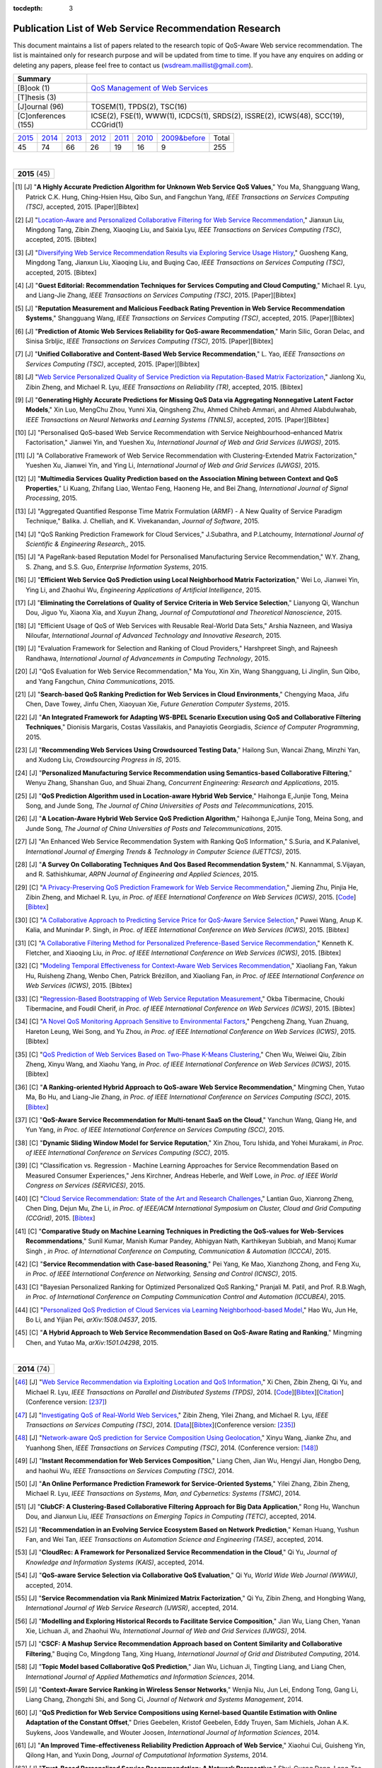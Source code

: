 :tocdepth: 3

=======================================================
Publication List of Web Service Recommendation Research
=======================================================

.. module:: paperlist
.. moduleauthor:: WS-DREAM Team, CUHK

This document maintains a list of papers related to the research topic of QoS-Aware Web service recommendation. The list is maintained only for research purpose and will be updated from time to time. If you have any enquires on adding or deleting any papers, please feel free to contact us (wsdream.maillist@gmail.com).

+---------------------+----------------------------------------------------------------+
| **Summary**         |                                                                |
+---------------------+----------------------------------------------------------------+
| [B]ook (1)          | `QoS Management of Web Services <#zhengl13book>`_              |
+---------------------+----------------------------------------------------------------+
| [T]hesis (3)        |                                                                |
+---------------------+----------------------------------------------------------------+
| [J]ournal (96)      | TOSEM(1), TPDS(2), TSC(16)                                     |
+---------------------+----------------------------------------------------------------+
| [C]onferences (155) | ICSE(2), FSE(1), WWW(1), ICDCS(1), SRDS(2),                    |
|                     | ISSRE(2), ICWS(48), SCC(19), CCGrid(1)                         |
+---------------------+----------------------------------------------------------------+            

=====  =====  =====  =====  =====  =====  ==============  =====
2015_  2014_  2013_  2012_  2011_  2010_  `2009&before`_  Total
 45     74     66     26     19     16           9         255
=====  =====  =====  =====  =====  =====  ==============  =====

|
.. _2015: 

+---------------+ 
| **2015** (45) |
+---------------+

.. [#] [J] "**A Highly Accurate Prediction Algorithm for Unknown Web Service QoS Values**," You Ma, Shangguang Wang, Patrick C.K. Hung, Ching-Hsien Hsu, Qibo Sun, and Fangchun Yang, *IEEE Transactions on Services Computing (TSC)*, accepted, 2015. [Paper][Bibtex]

.. [#] [J] "`Location-Aware and Personalized Collaborative Filtering for Web Service Recommendation <http://ieeexplore.ieee.org/xpl/articleDetails.jsp?arnumber=7108071>`_," Jianxun Liu, Mingdong Tang, Zibin Zheng, Xiaoqing Liu, and Saixia Lyu, *IEEE Transactions on Services Computing (TSC)*, accepted, 2015. [Bibtex]

.. [#] [J] "`Diversifying Web Service Recommendation Results via Exploring Service Usage History <http://ieeexplore.ieee.org/xpl/articleDetails.jsp?arnumber=7065242>`_," Guosheng Kang, Mingdong Tang, Jianxun Liu, Xiaoqing Liu, and Buqing Cao, *IEEE Transactions on Services Computing (TSC)*, accepted, 2015. [Bibtex]

.. [#] [J] "**Guest Editorial: Recommendation Techniques for Services Computing and Cloud Computing**," Michael R. Lyu, and Liang-Jie Zhang, *IEEE Transactions on Services Computing (TSC)*, 2015. [Paper][Bibtex]

.. [#] [J] "**Reputation Measurement and Malicious Feedback Rating Prevention in Web Service Recommendation Systems**," Shangguang Wang, *IEEE Transactions on Services Computing (TSC)*, accepted, 2015. [Paper][Bibtex]

.. [#] [J] "**Prediction of Atomic Web Services Reliability for QoS-aware Recommendation**," Marin Silic, Goran Delac, and Sinisa Srbljic, *IEEE Transactions on Services Computing (TSC)*, 2015. [Paper][Bibtex]

.. [#] [J] "**Unified Collaborative and Content-Based Web Service Recommendation**," L. Yao, *IEEE Transactions on Services Computing (TSC)*, accepted, 2015. [Paper][Bibtex]

.. [#] [J] "`Web Service Personalized Quality of Service Prediction via Reputation-Based Matrix Factorization <http://ieeexplore.ieee.org/xpl/articleDetails.jsp?arnumber=7202924>`_," Jianlong Xu, Zibin Zheng, and Michael R. Lyu, *IEEE Transactions on Reliability (TR)*, accepted, 2015. [Bibtex]

.. [#] [J] "**Generating Highly Accurate Predictions for Missing QoS Data via Aggregating Nonnegative Latent Factor Models**," Xin Luo, MengChu Zhou, Yunni Xia, Qingsheng Zhu, Ahmed Chiheb Ammari, and Ahmed Alabdulwahab, *IEEE Transactions on Neural Networks and Learning Systems (TNNLS)*, accepted, 2015. [Paper][Bibtex]

.. [#] [J] "Personalised QoS–based Web Service Recommendation with Service Neighbourhood–enhanced Matrix Factorisation," Jianwei Yin, and Yueshen Xu, *International Journal of Web and Grid Services (IJWGS)*, 2015.

.. [#] [J] "A Collaborative Framework of Web Service Recommendation with Clustering-Extended Matrix Factorization," Yueshen Xu, Jianwei Yin, and Ying Li, *International Journal of Web and Grid Services (IJWGS)*, 2015.

.. [#] [J] "**Multimedia Services Quality Prediction based on the Association Mining between Context and QoS Properties**," Li Kuang, Zhifang Liao, Wentao Feng, Haoneng He, and Bei Zhang, *International Journal of Signal Processing*, 2015.

.. [#] [J] "Aggregated Quantified Response Time Matrix Formulation (ARMF) - A New Quality of Service Paradigm Technique," Balika. J. Chelliah, and K. Vivekanandan, *Journal of Software*, 2015.

.. [#] [J] "QoS Ranking Prediction Framework for Cloud Services," J.Subathra, and P.Latchoumy, *International Journal of Scientific & Engineering Research,*, 2015.

.. [#] [J] "A PageRank-based Reputation Model for Personalised Manufacturing Service Recommendation," W.Y. Zhang, S. Zhang, and S.S. Guo, *Enterprise Information Systems*, 2015.

.. [#] [J] "**Efficient Web Service QoS Prediction using Local Neighborhood Matrix Factorization**," Wei Lo, Jianwei Yin, Ying Li, and Zhaohui Wu, *Engineering Applications of Artificial Intelligence*, 2015. 

.. [#] [J] "**Eliminating the Correlations of Quality of Service Criteria in Web Service Selection**," Lianyong Qi, Wanchun Dou, Jiguo Yu, Xiaona Xia, and Xuyun Zhang, *Journal of Computational and Theoretical Nanoscience*, 2015. 

.. [#] [J] "Efficient Usage of QoS of Web Services with Reusable Real-World Data Sets," Arshia Nazneen, and Wasiya Niloufar, *International Journal of Advanced Technology and Innovative Research*, 2015. 

.. [#] [J] "Evaluation Framework for Selection and Ranking of Cloud Providers," Harshpreet Singh, and Rajneesh Randhawa, *International Journal of Advancements in Computing Technology*, 2015. 

.. [#] [J] "QoS Evaluation for Web Service Recommendation," Ma You, Xin Xin, Wang Shangguang, Li Jinglin, Sun Qibo, and Yang Fangchun, *China Communications*, 2015. 

.. [#] [J] "**Search-based QoS Ranking Prediction for Web Services in Cloud Environments**," Chengying Maoa, Jifu Chen, Dave Towey, Jinfu Chen, Xiaoyuan Xie, *Future Generation Computer Systems*, 2015. 

.. [#] [J] "**An Integrated Framework for Adapting WS-BPEL Scenario Execution using QoS and Collaborative Filtering Techniques**," Dionisis Margaris, Costas Vassilakis, and Panayiotis Georgiadis, *Science of Computer Programming*, 2015. 

.. [#] [J] "**Recommending Web Services Using Crowdsourced Testing Data**," Hailong Sun, Wancai Zhang, Minzhi Yan, and Xudong Liu, *Crowdsourcing Progress in IS*, 2015. 

.. [#] [J] "**Personalized Manufacturing Service Recommendation using Semantics-based Collaborative Filtering**," Wenyu Zhang, Shanshan Guo, and Shuai Zhang, *Concurrent Engineering: Research and Applications*, 2015. 

.. [#] [J] "**QoS Prediction Algorithm used in Location-aware Hybrid Web Service**," Haihonga E,Junjie Tong, Meina Song, and Junde Song, *The Journal of China Universities of Posts and Telecommunications*, 2015. 
 
.. [#] [J] "**A Location-Aware Hybrid Web Service QoS Prediction Algorithm**," Haihonga E,Junjie Tong, Meina Song, and Junde Song, *The Journal of China Universities of Posts and Telecommunications*, 2015.

.. [#] [J] "An Enhanced Web Service Recommendation System with Ranking QoS Information," S.Suria, and K.Palanivel, *International Journal of Emerging Trends & Technology in Computer Science (IJETTCS)*, 2015.

.. [#] [J] "**A Survey On Collaborating Techniques And Qos Based Recommendation System**," N. Kannammal, S.Vijayan, and R. Sathishkumar, *ARPN Journal of Engineering and Applied Sciences*, 2015. 

.. [#] [C] "`A Privacy-Preserving QoS Prediction Framework for Web Service Recommendation <http://jiemingzhu.github.io/pub/jmzhu_icws2015.pdf>`_," Jieming Zhu, Pinjia He, Zibin Zheng, and Michael R. Lyu, *in Proc. of IEEE International Conference on Web Services (ICWS)*, 2015. [`Code <http://wsdream.github.io/PPCF>`_][`Bibtex <http://dblp.uni-trier.de/rec/bibtex/conf/icws/ZhuHZL15>`_]

.. [#] [C] "`A Collaborative Approach to Predicting Service Price for QoS-Aware Service Selection <http://ieeexplore.ieee.org/xpl/articleDetails.jsp?arnumber=7195549>`_," Puwei Wang, Anup K. Kalia, and Munindar P. Singh, *in Proc. of IEEE International Conference on Web Services (ICWS)*, 2015. [Bibtex]

.. [#] [C] "`A Collaborative Filtering Method for Personalized Preference-Based Service Recommendation <http://ieeexplore.ieee.org/xpls/abs_all.jsp?arnumber=7195595>`_," Kenneth K. Fletcher, and Xiaoqing Liu, *in Proc. of IEEE International Conference on Web Services (ICWS)*, 2015. [Bibtex]

.. [#] [C] "`Modeling Temporal Effectiveness for Context-Aware Web Services Recommendation <http://ieeexplore.ieee.org/xpls/abs_all.jsp?arnumber=7195573>`_," Xiaoliang Fan, Yakun Hu, Ruisheng Zhang, Wenbo Chen, Patrick Brézillon, and Xiaoliang Fan, *in Proc. of IEEE International Conference on Web Services (ICWS)*, 2015. [Bibtex]

.. [#] [C] "`Regression-Based Bootstrapping of Web Service Reputation Measurement <http://ieeexplore.ieee.org/xpls/abs_all.jsp?arnumber=7195592>`_," Okba Tibermacine, Chouki Tibermacine, and Foudil Cherif, *in Proc. of IEEE International Conference on Web Services (ICWS)*, 2015. [Bibtex]

.. [#] [C] "`A Novel QoS Monitoring Approach Sensitive to Environmental Factors <http://ieeexplore.ieee.org/xpls/abs_all.jsp?arnumber=7195563>`_," Pengcheng Zhang, Yuan Zhuang, Hareton Leung, Wei Song, and Yu Zhou, *in Proc. of IEEE International Conference on Web Services (ICWS)*, 2015. [Bibtex]

.. [#] [C] "`QoS Prediction of Web Services Based on Two-Phase K-Means Clustering <http://ieeexplore.ieee.org/xpls/abs_all.jsp?arnumber=7195565>`_," Chen Wu, Weiwei Qiu, Zibin Zheng, Xinyu Wang, and Xiaohu Yang, *in Proc. of IEEE International Conference on Web Services (ICWS)*, 2015. [Bibtex]

.. [#] [C] "**A Ranking-oriented Hybrid Approach to QoS-aware Web Service Recommendation**," Mingming Chen, Yutao Ma, Bo Hu, and Liang-Jie Zhang, *in Proc. of IEEE International Conference on Services Computing (SCC)*, 2015. [`Bibtex <http://dblp.uni-trier.de/rec/bibtex/conf/IEEEscc/ChenMHZ15>`_]

.. [#] [C] "**QoS-Aware Service Recommendation for Multi-tenant SaaS on the Cloud**," Yanchun Wang, Qiang He, and Yun Yang, *in Proc. of IEEE International Conference on Services Computing (SCC)*, 2015. 

.. [#] [C] "**Dynamic Sliding Window Model for Service Reputation**," Xin Zhou, Toru Ishida, and Yohei Murakami, *in Proc. of IEEE International Conference on Services Computing (SCC)*, 2015. 

.. [#] [C] "Classification vs. Regression - Machine Learning Approaches for Service Recommendation Based on Measured Consumer Experiences," Jens Kirchner, Andreas Heberle, and Welf Lowe, *in Proc. of IEEE World Congress on Services (SERVICES)*, 2015. 

.. [#] [C] "`Cloud Service Recommendation: State of the Art and Research Challenges <http://ieeexplore.ieee.org/xpls/abs_all.jsp?arnumber=7152551>`_," Lantian Guo, Xianrong Zheng, Chen Ding, Dejun Mu, Zhe Li, *in Proc. of IEEE/ACM International Symposium on Cluster, Cloud and Grid Computing (CCGrid)*, 2015. [`Bibtex <http://dblp.uni-trier.de/rec/bibtex/conf/ccgrid/GuoZDML15>`_]

.. [#] [C] "**Comparative Study on Machine Learning Techniques in Predicting the QoS-values for Web-Services Recommendations**," Sunil Kumar, Manish Kumar Pandey, Abhigyan Nath,  Karthikeyan Subbiah, and Manoj Kumar Singh , *in Proc. of International Conference on Computing, Communication & Automation (ICCCA)*, 2015.

.. [#] [C] "**Service Recommendation with Case-based Reasoning**," Pei Yang, Ke Mao, Xianzhong Zhong, and Feng Xu, *in Proc. of IEEE International Conference on Networking, Sensing and Control (ICNSC)*, 2015.

.. [#] [C] "Bayesian Personalized Ranking for Optimized Personalized QoS Ranking," Pranjali M. Patil, and Prof. R.B.Wagh, *in Proc. of International Conference on Computing Communication Control and Automation (ICCUBEA)*, 2015.

.. [#] [C] "`Personalized QoS Prediction of Cloud Services via Learning Neighborhood-based Model <http://arxiv.org/pdf/1508.04537.pdf>`_," Hao Wu, Jun He, Bo Li, and Yijian Pei, *arXiv:1508.04537*, 2015.

.. [#] [C] "**A Hybrid Approach to Web Service Recommendation Based on QoS-Aware Rating and Ranking**," Mingming Chen, and Yutao Ma, *arXiv:1501.04298*, 2015.

|
.. _2014: 

+---------------+ 
| **2014** (74) |
+---------------+


.. [#ChenZYL14] [J] "`Web Service Recommendation via Exploiting Location and QoS Information <http://ieeexplore.ieee.org/xpls/abs_all.jsp?arnumber=6684151>`_," Xi Chen, Zibin Zheng, Qi Yu, and Michael R. Lyu, *IEEE Transactions on Parallel and Distributed Systems (TPDS)*, 2014. [`Code <https://github.com/wsdream/WSRec/tree/master/Location-aware/LoRec>`_][`Bibtex <http://dblp.uni-trier.de/rec/bibtex/journals/tpds/ChenZYL14>`_][`Citation <https://scholar.google.com/scholar?cites=2697613415679644669>`_](Conference version: [#ChenLHS10]_)

.. [#ZhengZL14] [J] "`Investigating QoS of Real-World Web Services <http://ieeexplore.ieee.org/xpl/articleDetails.jsp?arnumber=6357180>`_," Zibin Zheng, Yilei Zhang, and Michael R. Lyu, *IEEE Transactions on Services Computing (TSC)*, 2014. [`Data <https://github.com/wsdream/dataset>`_][`Bibtex <http://dblp.uni-trier.de/rec/bibtex/journals/tsc/ZhengZL14>`_](Conference version: [#ZhengZL10ICWS]_)

.. [#WangZS14] [J] "`Network-aware QoS prediction for Service Composition Using Geolocation <http://ieeexplore.ieee.org/xpl/articleDetails.jsp?arnumber=6805645>`_," Xinyu Wang, Jianke Zhu, and Yuanhong Shen, *IEEE Transactions on Services Computing (TSC)*, 2014. (Conference version: [#ShenZWCYZ13]_)

.. [#] [J] "**Instant Recommendation for Web Services Composition**," Liang Chen, Jian Wu, Hengyi Jian, Hongbo Deng, and haohui Wu, *IEEE Transactions on Services Computing (TSC)*, 2014.

.. [#] [J] "**An Online Performance Prediction Framework for Service-Oriented Systems**," Yilei Zhang, Zibin Zheng, Michael R. Lyu, *IEEE Transactions on Systems, Man, and Cybernetics: Systems (TSMC)*, 2014.

.. [#] [J] "**ClubCF: A Clustering-Based Collaborative Filtering Approach for Big Data Application**," Rong Hu, Wanchun Dou, and Jianxun Liu, *IEEE Transactions on Emerging Topics in Computing (TETC)*, accepted, 2014.

.. [#] [J] "**Recommendation in an Evolving Service Ecosystem Based on Network Prediction**," Keman Huang, Yushun Fan, and Wei Tan, *IEEE Transactions on Automation Science and Engineering (TASE)*, accepted, 2014.

.. [#] [J] "**CloudRec: A Framework for Personalized Service Recommendation in the Cloud**," Qi Yu, *Journal of Knowledge and Information Systems (KAIS)*, accepted, 2014.

.. [#] [J] "**QoS-aware Service Selection via Collaborative QoS Evaluation**," Qi Yu, *World Wide Web Journal (WWWJ)*, accepted, 2014.

.. [#] [J] "**Service Recommendation via Rank Minimized Matrix Factorization**," Qi Yu, Zibin Zheng, and Hongbing Wang, *International Journal of Web Service Research (IJWSR)*, accepted, 2014.

.. [#] [J] "**Modelling and Exploring Historical Records to Facilitate Service Composition**," Jian Wu, Liang Chen, Yanan Xie, Lichuan Ji, and Zhaohui Wu, *International Journal of Web and Grid Services (IJWGS)*, 2014.

.. [#] [J] "**CSCF: A Mashup Service Recommendation Approach based on Content Similarity and Collaborative Filtering**," Buqing Co, Mingdong Tang, Xing Huang, *International Journal of Grid and Distributed Computing*, 2014.

.. [#] [J] "**Topic Model based Collaborative QoS Prediction**," Jian Wu, Lichuan Ji, Tingting Liang, and Liang Chen, *International Journal of Applied Mathematics and Information Sciences*, 2014.

.. [#] [J] "**Context-Aware Service Ranking in Wireless Sensor Networks**," Wenjia Niu, Jun Lei, Endong Tong, Gang Li, Liang Chang, Zhongzhi Shi, and Song Ci, *Journal of Network and Systems Management*, 2014.

.. [#] [J] "**QoS Prediction for Web Service Compositions using Kernel-based Quantile Estimation with Online Adaptation of the Constant Offset**," Dries Geebelen, Kristof Geebelen, Eddy Truyen, Sam Michiels, Johan A.K. Suykens, Joos Vandewalle, and Wouter Joosen, *International Journal of Information Sciences*, 2014.

.. [#] [J] "**An Improved Time-eﬀectiveness Reliability Prediction Approach of Web Service**," Xiaohui Cui, Guisheng Yin, Qilong Han, and Yuxin Dong, *Journal of Computational Information Systems*, 2014.

.. [#] [J] "**Trust-Based Personalized Service Recommendation: A Network Perspective**," Shui-Guang Deng, Long-Tao Huang, Jian Wu, and Zhao-Hui Wu, *Journal of Computer Science and Technology*, 2014.

.. [#] [J] "**Improving the Performance of Web Service Recommenders using Semantic Similarity**," Adán Coello Juan Manuel, Tobar Carlos Miguel, and Yuming Yang, *Journal of Computer Science and Technology*, 2014.

.. [#] [J] "**Multi-user Web Service Selection based on Multi-QoS Prediction**," Shangguang Wang, Ching-Hsien Hsu, Zhongjun Liang, Qibo Sun, and Fangchun Yang, *Information Systems Frontiers*, 2014.

.. [#] [J] "**Collaborative Personal Profiling for Web Service Ranking and Recommendation**," Wenge Rong, Baolin Peng, Yuanxin Ouyang, Kecheng Liu, and Zhang Xiong, *Information Systems Frontiers*, 2014.

.. [#] [J] "**On Bootstrapping Web Service Recommendation**," Qi Yu, *Web Services Foundations*, 2014.

.. [#] [J] "**QoS-Aware Web Service Recommendation via Collaborative Filtering**," Xi Chen, Zibin Zheng, and Michael R. Lyu, *Web Services Foundations*, 2014.

.. [#] [J] "**A Trustworthy QoS-based Collaborative Filtering Approach for Web Service Discovery**," Szu-Yin Lin, Chin-Hui Lai, Chih-Heng Wu, and Chi-Chun Lo, *Journal of Systems and Software (JSS)*, 2014.

.. [#] [J] "**A Feedback-Corrected Collaborative Filtering for Personalized Real-world Service Recommendation**," Shuai Zhao, Yang Zhang, Bo Cheng, and Jun-liang Chen, *International Journal of Computers Communications & Control (IJCCC)*, 2014.

.. [#] [J] "**The QoS Prediction of Web Service with Location Information Ensemble**," Fei Peng, Xuewen Zeng, Haojiang Deng, and Lei Liu, *Journal of Software*, 2014.

.. [#] [J] "**Reliable Web Service Composition based on QoS Dynamic Prediction**," Zhi Zhong Liu, Zong Pu Jia, Xiao Xue, and Ji Yu An, *Soft Computing*, 2014.

.. [#] [J] "**Achieve Better Ranking Accuracy Using CloudRank Framework for Cloud Services**," M. Subha, and K. Saravanan, *International Journal of Engineering Trends and Technology (IJETT)*, 2014.

.. [#] [J] "**Domain-aware Reputable Service Recommendation in Heterogeneous Manufacturing Service Ecosystem**," Yushun Fan, Keman Huang, Wei Tan, Yang Zhong, Jinhui Yao, Nepal Surya, and Shiping Chen, *International Journal of Computer Integrated Manufacturing*, 2014.

.. [#] [J] "**Ranking Web Services Using Web Service Popularity Score**," Selwa Elfirdoussi, Zahi Jarir, and Mohamed Quafafou, *International Journal of Information Technology and Web Engineering*, 2014.

.. [#] [J] "**Predicting Web Service QoS via Combining Matrix Factorization with Network Location**," Li Zhou, Zhibo Song, Suichu Zhai, Tan Xiao, and Yuyu Yin, *International Journal of U- & E-Service, Science & Technology (IJUNESST)*, 2014.

.. [#] [J] "Clustering and Recommendation for Semantic Web Service in Time Series," Yu Lei, Wang Zhili, Meng Luoming, and Qiu Xuesong, *KSII Transactions on Internet and Information Systems (TIIS)*, 2014.

.. [#] [J] "**A Survey on Web Service Mining by Collaborative Filtering and QoS**," S. Urmela, K. Suresh Joseph, and K. Vaitheki, *International Journal of Recent Development in Engineering and Technology*, 2014.

.. [#] [J] "A Dynamical Reliability Prediction Algorithm for Composite Service," Chunli Xie, and Jianguo Ren, *Mathematical Problems in Engineering*, 2014.

.. [#] [C] "`Temporal QoS-Aware Web Service Recommendation via Non-negative Tensor Factorization <http://wwwconference.org/proceedings/www2014/proceedings/p585.pdf>`_," Wancai Zhang, Hailong Sun, Xudong Liu, and Xiaohui Guo, *in Proc. of International World Wide Web Conference (WWW)*, 2014. [`Code <https://github.com/wsdream/WSRec/tree/master/Time-aware/NTF>`_][`Bibtex <http://dblp.uni-trier.de/rec/bibtex/conf/www/ZhangSLG14>`_][`Citation <https://scholar.google.com/scholar?cites=7449262182643739091>`_]

.. [#] [C] "`Towards Online, Accurate, and Scalable QoS Prediction for Runtime Service Adaptation <http://ieeexplore.ieee.org/xpls/abs_all.jsp?arnumber=6888908>`_," Jieming Zhu, Pinjia He, Zibin Zheng, and Michael R. Lyu, *in Proc. of IEEE International Conference on Distributed Computing Systems (ICDCS)*, 2014. [`Code <http://wsdream.github.io/AMF>`_][`Bibtex <http://dblp.uni-trier.de/rec/bibtex/conf/icdcs/ZhuHZL14>`_]

.. [#] [C] "**Time-Aware Service Recommendation for Mashup Creation in an Evolving Service Ecosystem**," Yang Zhong, Yushun Fan, Keman Huang, Wei Tan, and Jia Zhang, *in Proc. of IEEE International Conference on Web Services (ICWS)*, 2014.

.. [#] [C] "**A Time-Aware and Data Sparsity Tolerant Approach for Web Service Recommendation**," Yan Hu, Qimin Peng, and Xiaohui Hu, *in Proc. of IEEE International Conference on Web Services (ICWS)*, 2014.

.. [#] [C] "**Incorporating Invocation Time in Predicting Web Service QoS via Triadic Factorization**," Wancai Zhang, Hailong Sun, Xudong Liu, and Xiaohui Guo, *in Proc. of IEEE International Conference on Web Services (ICWS)*, 2014.

.. [#] [C] "**Time-Aware Collaborative Filtering for QoS-Based Service Recommendation**," Chengyuan Yu, and Linpeng Huang, *in Proc. of IEEE International Conference on Web Services (ICWS)*, 2014.

.. [#] [C] "**Time-Aware Web Service Recommendations Using Implicit Feedback**," Gang Tian, Jian Wang, Keqing He, Patrick C. K. Hung, and Chengai Sun, *in Proc. of IEEE International Conference on Web Services (ICWS)*, 2014.

.. [#] [C] "**Web Service Recommendation Based on Watchlist via Temporal and Tag Preference Fusion**," Xiuwei Zhang, Keqing He, Jian Wang, Chong Wang, Gang Tian, and Jianxiao Liu, *in Proc. of IEEE International Conference on Web Services (ICWS)*, 2014.

.. [#] [C] "**A Novel Approach for API Recommendation in Mashup Development**," Chune Li, Richong Zhang, Jinpeng Huai, and Hailong Sun, *in Proc. of IEEE International Conference on Web Services (ICWS)*, 2014.

.. [#] [C] "`Location-based Hierarchical Matrix Factorization for Web Service Recommendation <http://ieeexplore.ieee.org/xpls/abs_all.jsp?arnumber=6928911>`_," Pinjia He, Jieming Zhu, Zibin Zheng, Jianlong Xu, and Michael R. Lyu, *in Proc. of IEEE International Conference on Web Services (ICWS)*, 2014. [`Code <https://github.com/wsdream/WSRec/tree/master/Location-aware/HMF>`_][`Bibtex <http://dblp.uni-trier.de/rec/bibtex/conf/icws/HeZZXL14>`_]

.. [#] [C] "**Combining Global and Local Trust for Service Recommendation**," Mingdong Tang, Yu Xu, Jianxun Liu, Zibin Zheng, and Xiaoqing Liu, *in Proc. of IEEE International Conference on Web Services (ICWS)*, 2014.

.. [#] [C] "**Performance Functions for QoS Prediction in Web Service Composites**," Florian Volk, Johanna Sokoli, and Max Mühlhäuser, *in Proc. of IEEE International Conference on Web Services (ICWS)*, 2014.

.. [#] [C] "**Collaborative Web Service QoS Prediction on Unbalanced Data Distribution**," Wei Xiong, Bing Li, Lulu He, Mingming Chen, and Jun Chen, *in Proc. of IEEE International Conference on Web Services (ICWS)*, 2014.

.. [#] [C] "`Personalized QoS Prediction for Web Services using Latent Factor Models <http://ieeexplore.ieee.org/xpls/abs_all.jsp?arnumber=6930523>`_," Dongjin Yu, Yu Liu, Yueshen Xu, and Yuyu Yin, *in Proc. of IEEE International Conference on Services Computing (SCC)*, 2014. [`Code <https://github.com/wsdream/WSRec/tree/master/LN_LFM>`_][`Bibtex <http://dblp.uni-trier.de/rec/bibtex/conf/IEEEscc/YuLXY14>`_]

.. [#] [C] "**A Novel Online Reliability Prediction Approach for Service-Oriented Systems**," Hongbing Wang, Lei Wang, Qi Yu, and Zibin Zheng, *in Proc. of IEEE International Conference on Web Services (ICWS)*, 2014.

.. [#] [C] "**Quality of Web Service Prediction by Collective Matrix Factorization**," Richong Zhang, Chune Li, Hailong Sun, Yanghao Wang, and Jinpeng Huai, *in Proc. of IEEE International Conference on Services Computing (SCC)*, 2014.

.. [#] [C] "**Using Recommender Systems to Assist in Intelligent Service Composition**," Liwei Liu, César A. Marín, and Nikolay Mehandjiev, *in Proc. of IEEE International Conference on Services Computing (SCC)*, 2014.

.. [#] [C] "**A Web service QoS Prediction Approach based on Time-and Location-aware Collaborative Filtering**," Chengyuan Yu, and Linpeng Huang, *in Proc. of IEEE International Conference on Service-Oriented Computing and Applications (SOCA)*, 2014.

.. [#] [C] "**Reliability Prediction for Service Oriented System via Matrix Factorization in a Collaborative Way**," Yueshen Xu, Jianwei Yin, Zizheng Wu, Dongqing He, and Yan Tan, *in Proc. of IEEE International Conference on Service-Oriented Computing and Applications (SOCA)*, 2014.

.. [#] [C] "A Web Service QoS Prediction Approach based on Time- and Location-aware Collaborative Filtering," Chengyuan Yu, and Linpeng Huang, *in Proc. of IEEE International Conference on Service-Oriented Computing and Applications (SOCA)*, 2014.

.. [#] [C] "An Incremental Tensor Factorization Approach for Web Service Recommendation," Wancai Zhang, Hailong Sun, Xudong Liu, and Xiaohui Guo, *in Proc. of IEEE International Conference on Data Mining Workshop (ICDMW)*, 2014.

.. [#] [C] "A Communication Latency Predict-Based Method for Deploying Applications on Cloud," Pei Fan, *in Proc. of  Asia-Pacific Services Computing Conference (APSCC)*, 2014.

.. [#] [C] "Context-Aware Web Services Recommendation Based on User Preference," Xiaoliang Fan, Yakun Hu, Ruisheng Zhang, and Xiaoliang Fan, *in Proc. of  Asia-Pacific Services Computing Conference (APSCC)*, 2014.

.. [#] [C] "A Time-Aware QoS Prediction Approach to Web Service Recommendation," Xuejie Zhang, Zhijian Wang, Weijian Zhang, and Fang Yang, *in Proc. of  International Conference on Computer Engineering and Networks (CENet)*, 2014.

.. [#] [C] "A Novel Approach to Trust-Aware Service Recommendation," Guoqiang Li, Lejian Liao, Dandan Song, Zhenling Zhang, and Jingang Wang, *in Proc. of  International Conference on Computer Engineering and Networks (CENet)*, 2014.

.. [#] [C] "**A Hierarchical Matrix Factorization Approach for Location-Based Web Service QoS Prediction**," Pinjia He, Jieming Zhu, Jianlong Xu, and Michael R. Lyu, *in Proc. of IEEE International Symposium on Service Oriented System Engineering Workshops (SOSEW)*, 2014.

.. [#] [C] "**Predicting Web Service QoS via Matrix-factorization-based Collaborative Filtering under Non-negativity Constraint**," Xin Luo, MengChu Zhou, Yunni Xia, and Qingsheng Zhu, *in Proc. of Wireless and Optical Communication Conference (WOCC)*, 2014.

.. [#] [C] "A Personalized Service Recommendation Algorithm for Service Functionality," Wei Li, Di Hu, and Junzhou Luo, *in Proc. of International Conference on Advanced Cloud and Big Data (CBD)*, 2014.

.. [#] [C] "Geographic Location-Based Service Reliability Prediction," Haiyan Wang, and Jun Qian, *in Proc. of International Conference on Advanced Cloud and Big Data (CBD)*, 2014.

.. [#] [C] "**Web Service Recommendation using Optimized Iterative Collaborative Filtering**," Wang Binbin, Guo Jie, Zhou Zuojian, and Pan Jingui, *in Proc. of International Conference on Computer Science and Service System (CSSS)*, 2014.

.. [#] [C] "Service Reliability Prediction Method for Service-Oriented Multi-agent System," Kwangkyu Lee, Okjoo Choi, and Jongmoon Baik, *in Proc. of IEEE International Conference on Computational Science and Engineering (CSE)*, 2014.

.. [#] [C] "**A Novel Web Service Quality Prediction Framework Based on F-ELM**," Ying Yin, Yuhai Zhao, Gang Sheng, Bin Zhang, and Guoren Wang, *in Proc. of ELM*, 2014.

.. [#] [C] "**Fusion of Pearson Similarity and Slope One Methods for QoS Prediction for Web Services**," G. Vadivelou, and E. Ilavarasan, *in Proc. of International Conference on Contemporary Computing and Informatics (IC3I)*, 2014.

.. [#] [C] "**Survey on Recommendation and Visualization Techniques for QOS-aware Web Services**," J.C. Rosaline Christi, and K.Premkumar, *in Proc. of International Conference on Information Communication and Embedded Systems (ICICES)*, 2014.

.. [#] [C] "**A Data-centric and Machine based Approach towards Fixing the Cold Start Problem in Web Service Recommendation**," Zibin Zheng, Xinmiao Wu, Yilei Zhang, Michael R. Lyu, and Jianmin Wang, *in Proc. of IEEE Students' Conference on Electrical, Electronics and Computer Science (SCEECS)*, 2014.

.. [#] [C] "**Online Optimization of Collaborative Web Service QoS Prediction Based on Approximate Dynamic Programming**," Xiong Luo, Hao Luo, and Xiaohui Chang, *in Proc. of International Conference on Identification, Information and Knowledge in the Internet of Things (IIKI)*, 2014.

.. [#] [C] "**An Effective Automatic Update Approach for Web Service Recommender Systems Based on Feedforward-Feedback Control Theory**," Yan Hu, Qimin Peng, and Xiaohui Hu, *in Proc. of International Conference on Multisensor Fusion and Information Integration for Intelligent Systems (MFI)*, 2014.

.. [#] [C] "**Cloud Service Recommendation based on Trust Measurement Using Ternary Interval Numbers**," Hua Maa, and Zhigang Hu, *in Proc. of International Conference on Smart Computing (SMARTCOMP)*, 2014.

.. [#] [C] "**Recommendation for Web Services with Domain Specific Context Awareness**," Banage T. G. s. Kumara, Incheon Paik, Koswatte R.C Koswatte, and Wuhui Chen, *in Proc. of IEEE Symposium on Computational Intelligence and Data Mining (CIDM)*, 2014.

.. [#] [C] "Web Service Recommendation via Exploiting Temporal QoS Information," Chao Zhou, Wancai Zhang, and Bo Li, *in Proc. of International Conference on Algorithms and Architectures for Parallel Processing (ICA3PP)*, 2014.

.. [#] [C] "Big Data Analytics for QoS Prediction Through Probabilistic Model Checking," Giuseppe Cicotti, Luigi Coppolino, Salvatore D'Antonio, Luigi Romano, *arXiv:1405.0327*, 2014.

|
.. _2013: 

+---------------+ 
| **2013** (66) |
+---------------+


.. [#ZhengL13Book] [B] "`QoS Management of Web Services <http://www.springer.com/us/book/9783642342066>`_," Zibin Zheng, and Michael R. Lyu, *Advanced Topics in Science and Technology in China, Springer*, 2013.

.. [#ZhengWZLW13] [J] "`QoS Ranking Prediction for Cloud Services <http://ieeexplore.ieee.org/xpls/abs_all.jsp?arnumber=6320550>`_," Zibin Zheng, Xinmiao Wu, Yilei Zhang, Michael R. Lyu, and Jianmin Wang, *IEEE Transactions on Parallel and Distributed Systems (TPDS)*, 2013. [`Code <https://github.com/wsdream/WSRec/tree/master/Ranking-based/CloudRank>`_][`Bibtex <http://dblp.uni-trier.de/rec/bibtex/journals/tpds/ZhengWZLW13>`_][`Citation <https://scholar.google.com/scholar?cites=8957644809453328313>`_](Conference version: [#ZhengZL10SRDS]_)

.. [#ZhengL13] [J] "`Personalized Reliability Prediction of Web Services <http://dl.acm.org/citation.cfm?id=2430548>`_," Zibin Zheng, and Michael R. Lyu, *ACM Transactions on Software Engineering and Methodology (TOSEM)*, 2013. [`Bibtex <http://dblp.uni-trier.de/rec/bibtex/journals/tosem/ZhengL13>`_][`Citation <https://scholar.google.com/scholar?cites=4584397957772150242>`_](Conference version: [#ZhengL10]_)

.. [#] [J] "`Collaborative Web Service QoS Prediction via Neighborhood Integrated Matrix Factorization <http://ieeexplore.ieee.org/xpls/abs_all.jsp?arnumber=6122009>`_," Zibin Zheng, Hao Ma, Michael R. Lyu, and Irwin King, *IEEE Transactions on Services Computing (TSC)*, 2013. [`Code <https://github.com/wsdream/WSRec/tree/master/NIMF>`_][`Bibtex <http://dblp.uni-trier.de/rec/bibtex/journals/tsc/ZhengMLK13>`_][`Citation <https://scholar.google.com/scholar?cites=4917344230638951733>`_]

.. [#] [J] "**Scalable and Accurate Prediction of Availability of Atomic Web Services**," Marin Silic, Goran Delac, Ivo Krka, and Sinisa Srbljic, *IEEE Transactions on Services Computing (TSC)*, 2013.

.. [#] [J] "**Personalized QoS-Aware Web Service Recommendation and Visualization**," Xi Chen, Zibin Zheng, Xudong Liu, Zicheng Huang, and Hailong Sun, *IEEE Transactions on Services Computing (TSC)*, 2013.

.. [#] [J] "`Personalized Web Service Recommendation via Normal Recovery Collaborative Filtering <http://ieeexplore.ieee.org/xpls/abs_all.jsp?arnumber=6338940>`_," Huifeng Sun, Zibin Zheng, Junliang Chen, and Michael R. Lyu, *IEEE Transactions on Services Computing (TSC)*, 2013. [`Code <https://github.com/wsdream/WSRec/tree/master/NRCF>`_][`Bibtex <http://dblp.uni-trier.de/rec/bibtex/journals/tsc/SunZCL13>`_]

.. [#] [J] "`Predicting Quality of Service for Selection by Neighborhood-Based Collaborative Filtering <http://ieeexplore.ieee.org/xpls/abs_all.jsp?arnumber=6301755>`_," Jian Wu, Liang Chen, Yipeng Feng, Zibin Zheng, Meng Chu Zhou, and Zhaohui Wu, *IEEE Transactions on Systems, Man, and Cybernetics: Systems (TSMC)*, 2013. [`Bibtex <http://dblp.uni-trier.de/rec/bibtex/journals/tsmc/WuCFZZW13>`_]

.. [#] [J] "**Semantic Content-based Recommendation of Software Services using Context**," Liwei Liu, Freddy Lecue, and Nikolay Mehandjiev, *ACM Transactions on the Web (TWEB)*, 2013. 

.. [#] [J] "**A Social-Aware Service Recommendation Approach for Mashup Creation**," Jian Cao, Wenxing Xu, Liang Hu, Jie Wang, and Minglu Li, *International Journal of Web Services Research (IJWSR)*, 2013. 

.. [#] [J] "**Combining Social Network and Collaborative Filtering for Personalised Manufacturing Service Recommendation**," W.Y. Zhang, S. Zhang, Y.G. Chen, and X.W. Pan, *International Journal of Web Services Research (IJWSR)*, 2013. 

.. [#] [J] "**Mashup Service Recommendation based on Usage History and Service Network**," Buqing Cao, Jianxun Liu, Mingdong Tang, Zibin Zheng, and Guangrong Wang, *International Journal of Web Service Research (IJWSR)*, 2013.

.. [#] [J] "A Memory-based Collaborative Filtering Algorithm for Recommending Semantic Web Services," J.M.A. Coello, Y. Yuming, and C.M. Tobar, *IEEE Latin America Transactions (LAT)*, 2013.

.. [#] [J] "**An Approach for Measuring Quality of Web Service**," Yan Gong, and Lin Huang, *International Journal of Software Engineering and Its Applications*, 2013. 

.. [#] [J] "**QoS Prediction for Web Services Based on Similarity-Aware Slope One Collaborative Filtering**," Chengying Mao, and Jifu Chen, *Informatica*, 2013. 

.. [#] [J] "**An Approach for Web Service QoS Dynamic Prediction**," Hai Yan, and Zhi-Zhong Liu, *Journal of Software*, 2013. 

.. [#] [J] "**Colbar: A Collaborative Location-Based Regularization Framework for QoS Prediction**," Jianwei Yin, Wei Lo, Shuiguang Deng, Ying Li, Zhaohui Wu, and Naixue Xiong, *International Journal of Information Sciences*, 2013. 

.. [#] [J] "**Towards QoS Prediction for Web Services based on Adjusted Euclidean Distances**," Yuyu Yin, Dongjing Yu, and Ying Li, *International Journal of Applied Mathematics and Information Sciences*, 2013.

.. [#] [J] "**Predictive Web Service Monitoring using Probabilistic Model Checking**," Honghao Gao, Huaikou Miao, and Hongwei Zeng, *International Journal of Applied Mathematics and Information Sciences*, 2013.

.. [#] [J] "**Context-Aware Personalization Recommendation of Web Services**," Qiang Dong, Xiuguo Zhang, Yuan Yuan, Tingting Han, and Zhiyi Zhu, *Advanced Materials Research*, 2013.

.. [#] [J] "**Towards User-side QoS Measurement for World-Wide Web Services**," Zhao Yao, and He Pei, *Journal of Convergence Information Technology*, 2013.

.. [#] [J] "**QoS-Prediction Cloud Service Recommendation by Collaborative Filtering in Cloud Manufacturing Platform**," Gongxun Cheng, Lilan Liu, Huahuan Lei, Zhiqi Lin, and Manping Li, *Advances in Information Sciences and Service Sciences*, 2013.

.. [#] [J] "A Survey on Recommender Systems based on Collaborative Filtering Technique," Atisha Sachan, and Vineet Richariya, *International Journal of Innovation in Engineering and Technology (IJIET)*, 2013.

.. [#] [J] "Utility and Collaborative Filtering-Based Evaluation Method," Xiaolong Zhu, Weidong Zhu, and Shuai Ding, *International Journal of u- and e- Service, Science and Technology*, 2013.

.. [#] [J] "**A Collaborative QoS-Aware Service Evaluation Method for Service Selection**," Cong Gao, and Jianfeng Ma, *Journal of Networks*, 2013.

.. [#] [J] "Efficient Algorithm for Predicting QOS in Cloud Services," Sangeeta R. Alagi, and Srinu Dharavath, *International Journal of Science and Research (IJSR)*, 2013. 

.. [#] [C] "`Prediction of Atomic Web Services Reliability Based on K-Means Clustering <http://dl.acm.org/citation.cfm?id=2491424>`_," Marin Silic, Goran Delac, and Sinisa Srbljic, *in Proc. of Joint Meeting of the European Software Engineering Conference and the ACM SIGSOFT Symposium on the Foundations of Software Engineering (ESEC/FSE)*, 2013. [`Code <https://github.com/wsdream/WSRec/tree/master/Time-aware/CLUS>`_][`Bibtex <http://dblp.uni-trier.de/rec/bibtex/conf/sigsoft/SilicDS13>`_]

.. [#] [C] "`Trace Norm Regularized Matrix Factorization for Service Recommendation <http://ieeexplore.ieee.org/xpl/articleDetails.jsp?arnumber=6649559>`_," Qi Yu, Zibin Zheng, and Hongbing Wang, *in Proc. of IEEE International Conference on Web Services (ICWS)*, 2013. [`Bibtex <http://dblp.uni-trier.de/rec/bibtex/conf/icws/YuZW13>`_]

.. [#ShenZWCYZ13] [C] "`Geographic Location-Based Network-aware QoS Prediction for Service Composition <http://ieeexplore.ieee.org/xpl/articleDetails.jsp?arnumber=6649563>`_," Yuanhong Shen, Jianke Zhu, Xinyu Wang, Liang Cai, Xiaohu Yang, and Bo Zhou, *in Proc. of IEEE International Conference on Web Services (ICWS)*, 2013. [`Bibtex <http://dblp.uni-trier.de/rec/bibtex/conf/icws/ShenZWCYZ13>`_](Journal version: [#WangZS14]_)

.. [#] [C] "**Recommending Web Services via Combining Collaborative Filtering with Content-Based Features**," Lina Yao, Quan Z. Sheng, Aviv Segev, and Jian Yu, *in Proc. of IEEE International Conference on Web Services (ICWS)*, 2013.

.. [#] [C] "**A Social-Aware Service Recommendation Approach for Mashup Creation**," Wenxing Xu, Jian Cao, Liang Hu, Jie Wang, and Minglu Li, *in Proc. of IEEE International Conference on Web Services (ICWS)*, 2013.

.. [#] [C] "**Mashup Service Recommendation Based on User Interest and Social Network**," Buqing Cao, Jianxun Liu, Mingdong Tang, Zibin Zheng, and Guangrong Wang, *in Proc. of IEEE International Conference on Web Services (ICWS)*, 2013.

.. [#] [C] "**Recommending Web Service Based on User Relationships and Preferences**," Min Gong, Zhaogui Xu, Lei Xu, Yanhui Li, and Lin Chen, *in Proc. of IEEE International Conference on Web Services (ICWS)*, 2013. [Paper][Bibtex]

.. [#] [C] "**Location: A Feature for Service Selection in the Era of Big Data**," Luo Zhiling, Li Ying, and Yin Jianwei, *in Proc. of IEEE International Conference on Web Services (ICWS)*, 2013.

.. [#] [C] "`Service-Generated Big Data and Big Data-as-a-Service: An Overview <http://ieeexplore.ieee.org/xpl/articleDetails.jsp?arnumber=6597164>`_," Zibin Zheng, Jieming Zhu, and Michael R. Lyu, *in Proc. of IEEE International Congress on Big Data (BigData Congress)*, 2013. [`Bibtex <http://dblp.uni-trier.de/rec/bibtex/conf/bigdata/ZhengZL13>`_][`Citation:41 <https://scholar.google.com/scholar?cites=6521697964735158605>`_]

.. [#] [C] "`Reputation-Aware QoS Value Prediction of Web Services <http://ieeexplore.ieee.org/xpl/articleDetails.jsp?arnumber=6649676>`_," Weiwei Qiu, Zibin Zheng, Xinyu Wang, Xiaohu Yang, and Michael R. Lyu, *in Proc. of IEEE International Conference on Services Computing (SCC)*, 2013. [`Bibtex <http://dblp.uni-trier.de/rec/bibtex/conf/IEEEscc/QiuZWYL13>`_]

.. [#] [C] "**Reliable Service Composition via Automatic QoS Prediction**," Hongbing Wang, Haixia Sun, and Qi Yu, *in Proc. of IEEE International Conference on Services Computing (SCC)*, 2013.

.. [#] [C] "**Selecting Web Service for Multi-user Based on Multi-QoS Prediction**," Zhongjun Liang, Hua Zou, Jing Guo, Fangchun Yang, Rongheng Lin, *in Proc. of IEEE International Conference on Services Computing (SCC)*, 2013.

.. [#] [C] "**Prediction of Service Reliability Based on Grouping**," Haiyan Wang, Wei Li, and Junzhou Luo, *in Proc. of IEEE International Conference on Services Computing (SCC)*, 2013.

.. [#] [C] "**A Robust Service Recommendation Scheme**," Xinfeng Ye, Jupeng Zheng, and Bakh Khoussainov, *in Proc. of IEEE International Conference on Services Computing (SCC)*, 2013.

.. [#] [C] "**Trust-Aware Service Recommendation via Exploiting Social Networks**," Mingdong Tang, Yu Xu, Jianxun Liu, Zibin Zheng, Xiaoqing Liu, *in Proc. of IEEE International Conference on Services Computing (SCC)*, 2013.

.. [#] [C] "**Interest-Driven Web Service Recommendation Based on MFI-7**," Xiuwei Zhang, Keqing He, Chong Wang, Zhao Li, Jianxiao Liu, *in Proc. of IEEE International Conference on Services Computing (SCC)*, 2013.

.. [#] [C] "**Web Services QoS Measure Based on Subjective and Objective Weight**," You Ma, Shangguang Wang, Qibo Sun, Hua Zou, and Fangchun Yang, *in Proc. of IEEE International Conference on Services Computing (SCC)*, 2013.

.. [#] [C] "**A Web Service Recommendation Approach Based on Situation Awareness**," Chenguang Liu, Huiping Lin, and Yibing Xiong, *in Proc. of IEEE International Conference on Services Computing (SCC)*, 2013.

.. [#] [C] "**BIGSIR: A Bipartite Graph Based Service Recommendation Method**," Bo Jiang, Xiao-xiao Zhang, Wei-feng Pan, and Bo Hu, *in Proc. of IEEE World Congress on Services (SERVICES)*, 2013.

.. [#] [C] "**Personalized Quality Prediction for Dynamic Service Management Based on Invocation Patterns**," Li Zhang, Bin Zhang, Claus Pahl, Lei Xu, and Zhiliang Zhu, *in Proc. of International Conference on Service-Oriented Computing (ICSOC)*, 2013.

.. [#] [C] "Online Reliability Time Series Prediction for Service-Oriented System of Systems," Lei Wang, Hongbing Wang, Qi Yu, Haixia Sun, and Athman Bouguettaya, *in Proc. of International Conference on Service-Oriented Computing (ICSOC)*, 2013.

.. [#] [C] "**Collaborative QoS Prediction via Feedback-based Trust Model**," Liang Chen, Yipeng Feng, and Jian Wu, *in Proc. of IEEE International Conference on Service-Oriented Computing and Applications (SOCA)*, 2013.

.. [#] [C] "**Collaborative QoS Prediction via Matrix Factorization and Topic Model**," Tingting Liang, Lichuan Ji, Liang Chen, Jian Wu, and Zhaohui Wu, *in Proc. of IEEE International Conference on Service-Oriented Computing and Applications (SOCA)*, 2013.

.. [#] [C] "**A Uniﬁed Framework of QoS-based Web Service Recommendation with Neighborhood-Extended Matrix Factorization**," Yueshen Xu, Jianwei Yin, and Wei Lo, *in Proc. of IEEE International Conference on Service-Oriented Computing and Applications (SOCA)*, 2013.

.. [#] [C] "**CoMFS: A Collaborative Matrix Factorization System for Quality-of-Service Prediction**," Wei Lo, and Jianwei Yin, *in Proc. of IEEE International Conference on Service-Oriented Computing and Applications (SOCA)*, 2013.

.. [#] [C] "**Predicting Unknown QoS Value with QoS-Prophet**," You Ma, Shangguang Wang, Qibo Sun, Hua Zou, and Fangchun Yang, *in Proc. of ACM/IFIP/USENIX International Middleware Conference (Middleware)*, 2013.

.. [#] [C] "**A Combination Approach to QoS Prediction of Web Services**," Dongjin Yu, Mengmeng Wu, and Yuyu Yin, *in Proc. of International Conference on Service-Oriented Computing Workshops (ICSOCW)*, 2013.

.. [#] [C] "**Web Service Evaluation Method Based on Time-aware Collaborative Filtering**," Guisheng Yin, Xiaohui Cui, Hongbin Dong, and Yuxin Dong, *in Proc. of International Conference on Intelligent Data Engineering and Automated Learning (IDEAL)*, 2013.

.. [#] [C] "**Context-Aware Prediction of QoS and QoE Properties for Web Services**," Harun Baraki, Diana Elena Comes, and Kurt Geihs, *in Proc. of International Conference on Networked Systems (NetSys)*, 2013. 

.. [#] [C] "**Personalized Location-Aware QoS Prediction for Web Services Using Probabilistic Matrix Factorization**," Yueshen Xu, Jianwei Yin, Wei Lo, and Zhaohui Wu, *in Proc. of International Conference on Web Information Systems Engineering (WISE)*, 2013. 

.. [#] [C] "**Personalized Location-Aware QoS Prediction for Web Services Using Probabilistic Matrix Factorization**," Dionisis Margaris. Panagiotis Georgiadis, and Costas Vassilakis, *in Proc. of IEEE International Conference on Research Challenges in Information Science (RCIS)*, 2013. 

.. [#] [C] "**Evaluating QoS parameters for ranking Web service**," Maya Rathore, and Ugrasen Suman, *in Proc. of IEEE International Conference on Advance Computing Conference (IACC)*, 2013. 

.. [#] [C] "**A Hybrid Collaborative Filtering Approach for Multi-Functional Service Recommendation**," Rong Hu, Wanchun Dou, Jianxun Liu, *in Proc. of International Conference on Cloud and Green Computing (CGC)*, 2013. 

.. [#] [C] "**Clustering-Based Collaborative Filtering Approach for Mashups Recommendation over Big Data**," Rong Hu, Wanchun Dou, Jianxun Liu, *in Proc. of IEEE International Conference on Computational Science and Engineering (CSE)*, 2013. 

.. [#] [C] "**A Clustering-Based QoS Prediction Approach for Web Service Selection**," Xuejie Zhang, Zhijian Wang, Xin Lv, and Rongzhi Qi, *in Proc. of International Conference on Information Science and Cloud Computing Companion (ISCC-C)*, 2013. 

.. [#] [C] "On the Best Adaptive Model for Web Services Response Time Prediction," Razvan-Daniel ALBU, and Ioan FELEA, *in Proc. of International Conference on Systems, Signals and Image Processing (IWSSIP)*, 2013. 

.. [#] [C] "Multi-QoS Effective Prediction in Web Service Selection," Zhongjun Liang, Hua Zou, Jing Guo, Fangchun Yang, and Rongheng Lin, *in Proc. of Asia-Pacific Web Conference on Web Technologies and Applications (APWeb)*, 2013. 

.. [#] [C] "**Web Service QoS Prediction under Sparse Data via Local Link Prediction**," Junjie Tong, Haihong E, Meina Song, Junde Song, and Yanfei Li, *in Proc. of IEEE International Conference on High Performance Computing and Communications & IEEE International Conference on Embedded and Ubiquitous Computing (HPCC_EUC)*, 2013. 

.. [#] [C] "Research on a Kind of High Efficiency Cloud Service Recommendation Algorithm," Ran Jin, Chunhai Kou, Ruijuan Liu, Yefeng Li, and Ran Jin, *in Proc. of International Conference on Cloud Computing and Big Data (CloudCom-Asia)*, 2013. 

.. [#] [C] "**Gaussian Process Regression as a Predictive Model for Quality-of-Service in Web Service Systems**," Jakub M. Tomczak, Jerzy Swiatek, and Krzysztof Latawiec, *arXiv:1207.6910v2*, 2013. 

|
.. _2012: 

+---------------+ 
| **2012** (26) |
+---------------+


.. [#ZhengZLK12] [J] "`Component Ranking for Fault-Tolerant Cloud Applications <http://ieeexplore.ieee.org/xpls/abs_all.jsp?arnumber=5959151>`_," Zibin Zheng, Tom Chao Zhou, Michael R. Lyu, and Irwin King, *IEEE Transactions on Services Computing (TSC)*, 2012. [`Bibtex <http://dblp.uni-trier.de/rec/bibtex/journals/tsc/ZhengZLK12>`_](Conference version: [#ZhengZLK10]_)

.. [#] [J] "**Hybrid Collaborative Filtering Algorithm for Bidirectional Web Service Recommendation**," Jie Cao, Zhiang Wu, Youquan Wang, and Yi Zhuang, *Knowledge and Information Systems (KAIS)*, 2012. 

.. [#] [J] "**Composite Service Recommendation Based on Bayes Theorem**," Jian Wu, Liang Chen, Hengyi Jian, and Zhaohui Wu, *International Journal of Web Service Research (IJWSR)*, 2012. 

.. [#] [J] "**Trustworthy Web Services Discovery via Supervised Services Representation and Collaborative QoS Prediction**," Lei Chen, Geng Yang, and Yingzhou Zhang, *Journal of Computational Information Systems*, 2012. 

.. [#] [J] "**SACoSS-semantic Agent Based System for Cloud Service Suggestion Using Cloud Service Ontology**," B.Saravana Balaji, T.N. Prabhu, and N.K. Karthikeyan, *Journal of Computational Information Systems*, 2012. 

.. [#] [J] "**A Novel Prediction Approach for Trustworthy QoS of Web Services**," Qian Tao, Hui-you Chang, Chun-qin Gu, and Yang Yi, *Expert Systems with Applications*, 2012. 

.. [#] [J] "**QoS Prediction of Web Services on Collaborative Filtering**," Qi Xie, Kaigui Wu, Changze Wu, and Jie Xu, *Information, International Information Institute (Tokyo)*, 2012.

.. [#] [C] "`An Automated Approach to Forecasting QoS Attributes based on Linear and Non-linear Time Series Modeling <http://ieeexplore.ieee.org/xpls/abs_all.jsp?arnumber=6494913>`_," Ayman Amin, Lars Grunske, and Alan Colman, *in Proc. of IEEE/ACM International Conference on Automated Software Engineering (ASE)*, 2012. [`Bibtex <http://dblp.uni-trier.de/rec/bibtex/conf/kbse/AminGC12>`_]

.. [#] [C] "`Location-Aware Collaborative Filtering for QoS-Based Service Recommendation <http://ieeexplore.ieee.org/xpls/abs_all.jsp?arnumber=6257808>`_," Mingdong Tang, Yechun Jiang, Jianxun Liu, and Xiaoqing Liu, *in Proc. of IEEE International Conference on Web Services (ICWS)*, 2012. [`Code <https://github.com/wsdream/WSRec/tree/master/Location-aware/LACF>`_][`Bibtex <http://dblp.uni-trier.de/rec/bibtex/conf/icws/TangJLL12>`_][`Citation <https://scholar.google.com/scholar?cites=4896750897181677879>`_]

.. [#] [C] "`Collaborative Web Service QoS Prediction with Location-Based Regularization <http://ieeexplore.ieee.org/xpls/abs_all.jsp?arnumber=6257841>`_," Wei Lo, Jianwei Yin, Shuiguang Deng, Ying Li, and Zhaohui Wu, *in Proc. of IEEE International Conference on Web Services (ICWS)*, 2012. [`Code <https://github.com/wsdream/WSRec/tree/master/Location-aware/LBR>`_][`Bibtex <http://dblp.uni-trier.de/rec/bibtex/conf/icws/LoYDLW12>`_][`Citation <https://scholar.google.com/scholar?cites=18067903064338932497>`_]

.. [#] [C] "`WSP: A Network Coordinate based Web Service Positioning Framework for Response Time Prediction <http://ieeexplore.ieee.org/xpls/abs_all.jsp?arnumber=6257794>`_," Jieming Zhu, Yu Kang, Zibin Zheng, and Michael R. Lyu, *in Proc. of IEEE International Conference on Web Services (ICWS)*, 2012. [`Data <http://wsdream.github.io/WSP>`_][`Bibtex <http://dblp.uni-trier.de/rec/bibtex/conf/icws/ZhuKZL12>`_]

.. [#] [C] "**Personalized Services Recommendation Based on Context-Aware QoS Prediction**," Li Kuang, Yingjie Xia, and Yuxin Mao, *in Proc. of IEEE International Conference on Web Services (ICWS)*, 2012.

.. [#] [C] "**User-Centered QoS Computation for Web Service Selection**," Chunqi Shi, Donghui Lin, and Toru Ishida, *in Proc. of IEEE International Conference on Web Services (ICWS)*, 2012. 

.. [#] [C] "**Decision Tree Learning from Incomplete QoS to Bootstrap Service Recommendation**," Qi Yu, *in Proc. of IEEE International Conference on Web Services (ICWS)*, 2012. 

.. [#] [C] "**AWSR: Active Web Service Recommendation Based on Usage History**," Guosheng Kang, Jianxun Liu, Mingdong Tang, Xiaoqing Liu, Buqing Cao, and Yu Xu, *in Proc. of IEEE International Conference on Web Services (ICWS)*, 2012.

.. [#] [C] "`An Extended Matrix Factorization Approach for QoS Prediction in Service Selection <http://ieeexplore.ieee.org/xpls/abs_all.jsp?arnumber=6274140>`_," Wei Lo, Jianwei Yin, Shuiguang Deng, Ying Li, and Zhaohui Wu, *in Proc. of International Conference on Services Computing (SCC)*, 2012. **Best Student Paper Award**. [`Code <https://github.com/wsdream/WSRec/tree/master/EMF>`_][`Bibtex <http://dblp.uni-trier.de/rec/bibtex/conf/IEEEscc/LoYDLW12>`_][`Citation <https://scholar.google.com/scholar?cites=4572784675941493820>`_]

.. [#] [C] "**A Web Service Recommendation Approach Based on QoS Prediction Using Fuzzy Clustering**," Meng Zhang, Xudong Liu, Richong Zhang, and Hailong Sun, *in Proc. of International Conference on Services Computing (SCC)*, 2012.

.. [#] [C] "**ARIMA Model-Based Web Services Trustworthiness Evaluation and Prediction**," Meng Li, Zhebang Hua, Junfeng Zhao, Yanzhen Zou, and Bing Xie, *in Proc. of International Conference on Service-Oriented Computing (ICSOC)*, 2012.

.. [#] [C] "**Aggregating User Rating and Service Context for WSN Service Ranking**," Jun Lei, WenJia Niu, YiFang Qin, Hui Tang and Song Ci, *in Proc. of IEEE Global Communications Conference (GLOBECOM)*, 2012.

.. [#] [C] "**A Clustering-Based QoS Prediction Approach for Web Service Recommendation**," Jieming Zhu, Yu Kang, Zibin Zheng, and Michael R. Lyu, *in Proc. of IEEE International Symposium on Object/Component/Service-Oriented Real-Time Distributed Computing Workshops (ISORCW)*, 2012.

.. [#] [C] "**Real-Time Performance Prediction for Cloud Components**," Yilei Zhang, Zibin Zheng, and Michael R. Lyu, *in Proc. of IEEE International Symposium on Object/Component/Service-Oriented Real-Time Distributed Computing Workshops (ISORCW)*, 2012.

.. [#] [C] "A Monitoring Data Set for Evaluating QoS-aware Service-based Systems," Philipp Leitner, Waldemar Hummer, and Schahram Dustdar, *in Proc. of ICSE Workshop on Principles of Engineering Service Oriented Systems (PESOS)*, 2012.

.. [#] [C] "Automatic QoS evaluation method for web services," Pinar Senkul, *in Proc. of IEEE Symposium on Computers and Communications (ISCC)*, 2012.

.. [#] [C] "**A Service Ranking Method Based on Collaborative Filtering**," Xu Zhao, YongZhong Huang, and LiuYang An, *in Proc. of IEEE International Conference on Computer Science & Service System (CSSS)*, 2012.

.. [#] [C] "**Dynamic Web Service Recommendations based on Model based Collaborative Filtering Methods and Genetic Algorithm**," Vadivelou Gnanapragasam, and Ilavarasan Egambaram, *in Proc. of IEEE International Conference on Advances in Recent Technologies in Communication and Computing (ARTCom)*, 2012.

.. [#] [C] "**A Kind of Web Service Recommendation Method based on Improved Hybrid Collaborative Filtering**," Liya Li,Panshan Liang, Huang Xi, *in Proc. of IEEE International Conference on Cognitive Informatics & Cognitive Computing (ICCI*CC)*, 2012.

|
.. _2011: 

+---------------+ 
| **2011** (19) |
+---------------+


.. [#ZhengMLK11] [J] "`QoS-Aware Web Service Recommendation by Collaborative Filtering <http://ieeexplore.ieee.org/xpls/abs_all.jsp?arnumber=5674010>`_," Zibin Zheng, Hao Ma, Michael R. Lyu, and Irwin King, *IEEE Transactions on Services Computing (TSC)*, 2011. [`Code <https://github.com/wsdream/WSRec/tree/master/UIPCC>`_][`Bibtex <http://dblp.uni-trier.de/rec/bibtex/journals/tsc/ZhengMLK11>`_][`Citation:213 <https://scholar.google.com/scholar?cites=3941559984097665730>`_](Conference version: [#ZhengMLK09]_)

.. [#] [J] "**Context-Aware Oriented QoS Prediction Approach for Web Service**," Hongtao Yu, Panpan Jia, Fuzhi Zhang, and Quanqiang Zhou, *Journal of Computational Information Systems*, 2011.

.. [#] [T] "**QoS Management of Web Services**," Zibin Zheng, *PhD Thesis, The Chinese University of Hong Kong*, 2011.

.. [#] [T] "**Collaborative Filtering based Service Ranking with Invocation Histories**," Qiong Zhang, *MSc Thesis, Ryerson University*, 2011.

.. [#] [C] "`Exploring Latent Features for Memory-Based QoS Prediction in Cloud Computing <http://ieeexplore.ieee.org/xpls/abs_all.jsp?arnumber=6076756>`_," Yilei Zhang, Zibin Zheng, and Michael R. Lyu, *in Proc. of IEEE Symposium on Reliable Distributed Systems (SRDS)*, 2011. [`Code <https://github.com/wsdream/WSRec/tree/master/CloudPred>`_][`Bibtex <http://dblp.uni-trier.de/rec/bibtex/conf/srds/ZhangZL11>`_][`Citation:53 <https://scholar.google.com/scholar?cites=1883964150761907290>`_]

.. [#] [C] "`WSPred: A Time-Aware Personalized QoS Prediction Framework for Web Services <http://ieeexplore.ieee.org/xpls/abs_all.jsp?arnumber=6132969>`_," Yilei Zhang, Zibin Zheng, and Michael R. Lyu, *in Proc. of IEEE International Symposium on Software Reliability Engineering (ISSRE)*, 2011. [`Code <https://github.com/wsdream/WSRec/tree/master/Time-aware/WSPred>`_][`Bibtex <http://dblp.uni-trier.de/rec/bibtex/conf/issre/ZhangZL11>`_][`Citation:53 <https://scholar.google.com/scholar?cites=2126376689798552125>`_]

.. [#] [C] "**Collaborative Filtering Based Service Ranking Using Invocation Histories**," Qiong Zhang, Chen Ding, and Chi-Hung Chi, *in Proc. of IEEE International Conference on Web Services (ICWS)*, 2011.

.. [#] [C] "**An Effective Web Service Recommendation Method Based on Personalized Collaborative Filtering**," Yechun Jiang, Jianxun Liu, Mingdong Tang, and Xiaoqing Liu, *in Proc. of IEEE International Conference on Web Services (ICWS)*, 2011.

.. [#] [C] "**A QoS-Based Fuzzy Model for Ranking Real World Web Services**," Mohamed Almulla, Kawthar Almatori, and Hamdi Yahyaoui, *in Proc. of IEEE International Conference on Web Services (ICWS)*, 2011.

.. [#] [C] "**NRCF: A Novel Collaborative Filtering Method for Service Recommendation**," Huifeng Sun, Zibin Zheng, Junliang Chen, and Michael R. Lyu, *in Proc. of IEEE International Conference on Web Services (ICWS)*, 2011.

.. [#] [C] "**A New QoS Prediction Approach Based on User Clustering and Regression Algorithms**," Yuliang Shi, Kun Zhang, Bing Liu, and Lizhen Cui, *in Proc. of IEEE International Conference on Web Services (ICWS)*, 2011.

.. [#] [C] "**An Enhanced QoS Prediction Approach for Service Selection**," Liang Chen, Yipeng Feng, Jian Wu, and Zibin Zheng, *in Proc. of IEEE International Conference on Services Computing (SCC)*, 2011.

.. [#] [C] "**Composition Context Matching for Web Service Recommendation**," Nguyen Ngoc Chan, Walid Gaaloul, and Samir Tata, *in Proc. of IEEE International Conference on Services Computing (SCC)*, 2011.

.. [#] [C] "**Personalized Open API Recommendation in Clouds Via Item-based Collaborative Filtering**," Huifeng Sun, Zibin Zheng, Junliang Chen, Weimin Pan, Chuanchang Liu, and Wenming Ma, *in Proc. of IEEE International Conference on Utility and Cloud Computing (UCC)*, 2011.

.. [#] [C] "**A Web Services Selection Approach Based on Personalized QoS Prediction**," Huan Liu, Farong Zhong, and Bang OuYang, *in Proc. of International Symposium on Parallel and Distributed Computing (ISPDC)*, 2011.

.. [#] [C] "**Mining the Concise Patterns for Service Reliability Prediction**," Ying Yin, Xizhe Zhang, and Bin Zhang, *in Proc. of International Conference on Information Computing and Applications (ICICA)*, 2011.

.. [#] [C] "**A Web Service Recommender System Using Vector Space Model and Latent Semantic Indexing**," Nguyen Ngoc Chan, Walid Gaaloul, and Samir Tata, *in Proc. of IEEE International Conference on Advanced Information Networking and Applications (AINA)*, 2011.

.. [#] [C] "**WSRank: A Collaborative Ranking Approach for Web Service Selection**," Linlin Meng, Jianxin Li, and Hailong Sun, *in Proc. of IEEE International Conference on Computer and Information Technology (CIT)*, 2011.

.. [#] [C] "**Collaborative QoS Prediction for Web Services**," Qi Xie, Kaigui Wu, Jie Xu, Changze Wu, and Ming Chen, *Information, International Information Institute (Tokyo)*, 2011.

|
.. _2010: 

+---------------+ 
| **2010** (16) |
+---------------+

.. [#] [J] "**QoS Prediction Approach for Web Service Recommendation**," Zuqin Chen, and Jike Ge, *Applied Mechanics and Materials (AMM)*, 2010.

.. [#ZhengL10] [C] "`Collaborative Reliability Prediction of Service-Oriented Systems <http://ieeexplore.ieee.org/xpls/abs_all.jsp?arnumber=6062071>`_," Zibin Zheng, and Michael R. Lyu, *in Proc. of IEEE International Conference on Software Enginieering (ICSE)*, 2010. **ACM SIGSOFT Distinguished Paper Award**. [`Code <https://github.com/wsdream/CARP/UIPCC>`_][`Bibtex <http://dblp.uni-trier.de/rec/bibtex/conf/icse/ZhengL10>`_][`Citation:164 <https://scholar.google.com/scholar?cites=1642572852479442510>`_](Journal version: [#ZhengL13]_)

.. [#ZhengZL10SRDS] [C] "`CloudRank: A QoS-Driven Component Ranking Framework for Cloud Computing <http://ieeexplore.ieee.org/xpls/abs_all.jsp?arnumber=5623393>`_," Zibin Zheng, Yilei Zhang, and Michael R. Lyu, *in Proc. of IEEE Symposium on Reliable Distributed Systems (SRDS)*, 2010. [`Code <https://github.com/wsdream/WSRec/tree/master/Ranking-based/CloudRank>`_][`Bibtex <http://dblp.uni-trier.de/rec/bibtex/conf/srds/ZhengZL10>`_](Journal version: [#ZhengWZLW13]_)

.. [#ZhengZLK10] [C] "`FTCloud: A Component Ranking Framework for Fault-Tolerant Cloud Applications <http://ieeexplore.ieee.org/xpls/abs_all.jsp?arnumber=5623393>`_," Zibin Zheng, Tom Chao Zhou, Michael R. Lyu, and Irwin King, *in Proc. of IEEE International Symposium on Software Reliability Engineering (ISSRE)*, 2010. [`Bibtex <http://dblp.uni-trier.de/rec/bibtex/conf/issre/ZhengZLK10>`_](Journal version: [#ZhengZLK12]_)

.. [#ZhengZL10ICWS] [C] "`Distributed QoS Evaluation for Real-World Web Services <http://ieeexplore.ieee.org/xpls/abs_all.jsp?arnumber=5552800>`_," Zibin Zheng, Yilei Zhang, and Michael R. Lyu, *in Proc. of IEEE International Conference on Web Services (ICWS)*, 2010. **Best Student Paper Award**. [`Data <https://github.com/wsdream/dataset>`_][`Bibtex <http://dblp.uni-trier.de/rec/bibtex/conf/icws/ZhengZL10>`_][`Citation:163 <https://scholar.google.com/scholar?cites=1922023467436190510>`_](Journal version: [#ZhengZL14]_)

.. [#] [C] "`WSExpress: A QoS-aware Search Engine for Web Services <http://ieeexplore.ieee.org/xpls/abs_all.jsp?arnumber=5552797>`_," Yilei Zhang, Zibin Zheng, and Michael R. Lyu, *in Proc. of IEEE International Conference on Web Services (ICWS)*, 2010. [`Bibtex <http://dblp.uni-trier.de/rec/bibtex/conf/icws/ZhangZL10>`_]

.. [#ChenLHS10] [C] "`RegionKNN: A Scalable Hybrid Collaborative Filtering Algorithm for Personalized Web Service Recommendation <http://ieeexplore.ieee.org/xpls/abs_all.jsp?arnumber=5552807>`_," Xi Chen, Xudong Liu, Zicheng Huang, and Hailong Sun, *in Proc. of IEEE International Conference on Web Services (ICWS)*, 2010. [`Code <https://github.com/wsdream/WSRec/tree/master/Location-aware/RegionKNN>`_][`Bibtex <http://dblp.uni-trier.de/rec/bibtex/conf/icws/ChenLHS10>`_][`Citation:120 <https://scholar.google.com/scholar?cites=9763839999774566721>`_](Journal version: [#ChenZYL14]_)

.. [#] [C] "**Recommendation on Uncertain Services**," Liang Chen, Jian Wu, Ru Jia, Shuiguang Deng, and Ying Li, *in Proc. of IEEE International Conference on Web Services (ICWS)*, 2010.

.. [#] [C] "**Towards Adaptive Web Services QoS Prediction**," Weiran Nie, Jing Zhang, and Kwei-Jay Lin, *in Proc. of IEEE International Conference on Service-Oriented Computing and Applications (SOCA)*, 2010.

.. [#] [C] "**Estimating Real-Time Service Process Response Time using Server Utilizations**," Weiran Nie, Jing Zhang, and Kwei-Jay Lin, *in Proc. of IEEE International Conference on Service-Oriented Computing and Applications (SOCA)*, 2010.

.. [#] [C] "**A Web Service QoS Prediction Approach Based on Collaborative Filtering**," Zhang Li, Zhang Bin, Liu Ying, Gao Yan, and Zhu Zhi-Liang, *in Proc. of IEEE Asia-Pacific Services Computing Conference (APSCC)*, 2010.

.. [#] [C] "**A Novel QoS Predication Approach Based on Regression Algorithm**," Yuliang Shi, Kun Zhang, Bing Liu, and Qingzhong Li, *in Proc. of the 7th Web Information Systems and Applications Conference (WISA)*, 2010.

.. [#] [C] "**Personalized Context-Aware QoS Prediction for Web Services Based on Collaborative Filtering**," Qi Xie, Kaigui Wu, Jie Xu, Pan He, and Min Chen, *in Proc. of International Conference on Advanced Data Mining and Applications (ADMA)*, 2010.

.. [#] [C] "**An Approach for Web Service QoS Prediction Based on Service Using Information**," Zhang Li, Zhang Bin, Na Jun, Huang Liping, and Zhang Mingwei, *in Proc. of International Conference on Service Sciences (ICSS)*, 2010.

.. [#] [C] "**Web Service Recommendation based on QoS Prediction Method**," Jike Ge, Zuqin Chen, Jun Peng, Taifu Li, and Long Zhang, *in Proc. of IEEE International Conference on Cognitive Informatics (ICCI)*, 2010.

.. [#] [C] "**Collaborative Filtering Technique for Web Service Recommendation Based on User-Operation Combination**," Nguyen Ngoc Chan, Walid Gaaloul, and Samir Tata, *in Proc. of International Conference on On the Move to Meaningful Internet Systems (OTM)*, 2010. 

|
.. _`2009&before`: 

+---------------+ 
| **2009** (9)  |
+---------------+


.. [#ZhengMLK09] [C] "`WSRec: A Collaborative Filtering Based Web Service Recommender System <http://ieeexplore.ieee.org/xpls/abs_all.jsp?arnumber=5175854>`_," Zibin Zheng, Hao Ma, Michael R. Lyu, and Irwin King, *in Proc. of IEEE International Conference on Web Services (ICWS)*, 2009. [`Code <https://github.com/wsdream/WSRec/tree/master/UIPCC>`_][`Bibtex <http://dblp.uni-trier.de/rec/bibtex/conf/icws/ZhengMLK09>`_][`Citation:192 <https://scholar.google.com/scholar?cites=18284678715643678253>`_](Journal version: [#ZhengMLK11]_)

.. [#] [C] "**Towards Probabilistic Estimation of Quality of Online Services**," Le-Hung Vu, and Karl Aberer, *in Proc. of IEEE International Conference on Web Services (ICWS)*, 2009.

.. [#] [C] "**Personalized Web Service Ranking via User Group Combining Association Rule**," Wenge Rong, Kecheng Liu, and Lin Liang, *in Proc. of IEEE International Conference on Web Services (ICWS)*, 2009.

.. [#] [C] "**Towards Probabilistic Estimation of Quality of Online Services**," Le-Hung Vu, and Karl Aberer, *in Proc. of IEEE International Conference on Web Services (ICWS)*, 2009.

.. [#] [C] "**User-Perceived Service Availability: A Metric and an Estimation Approach**," Lingshuang Shao, Junfeng Zhao, Tao Xie, Lu Zhang, Bing Xie, and Hong Mei, *in Proc. of IEEE International Conference on Web Services (ICWS)*, 2009.

.. [#] [C] "`REMAN: a Pro-active Reputation Management Infrastructure for Composite Web Services <http://ieeexplore.ieee.org/xpl/abstractAuthors.jsp?arnumber=5070571>`_," Domenico Bianculli, Walter Binder, Mauro Luigi Drago, and Carlo Ghezzi, *in Proc. of IEEE International Conference on Software Engineering (ICSE)*, 2009. 

.. [#] [C] "`Personalized QoS Prediction for Web Services via Collaborative Filtering <http://ieeexplore.ieee.org/xpls/abs_all.jsp?arnumber=4279629>`_," Lingshuang Shao, Jing Zhang, Yong Wei, Junfeng Zhao, Bing Xie, and Hong Mei, *in Proc. of IEEE International Conference on Web Services (ICWS)*, 2007. [`Bibtex <http://dblp.uni-trier.de/rec/bibtex/conf/icws/ShaoZWZXM07>`_]

.. [#] [C] "**COReS: Context-aware, Ontology-based Recommender System for Service Recommendation**," Andre C. M. Costa, Renata S. S. Guizzardi, Giancarlo Guizzardi, and Jose Goncalves P. Filho, *in Proc. of the Workshop on Ubiquitous Mobile Information and Collaboration Systems*, 2007.

.. [#] [T] "`An Investigation on Personalized Collaborative Filtering for Web Service Selection <http://citeseerx.ist.psu.edu/viewdoc/summary?doi=10.1.1.90.6961>`_," Kenneth Karta, *Honours Programme Thesis, The University of Western Australia*, 2005. 



Copyright |copy| 2015, `WS-DREAM <http://wsdream.github.io/>`_, CUHK
 
.. |copy|   unicode:: U+000A9 .. COPYRIGHT SIGN
